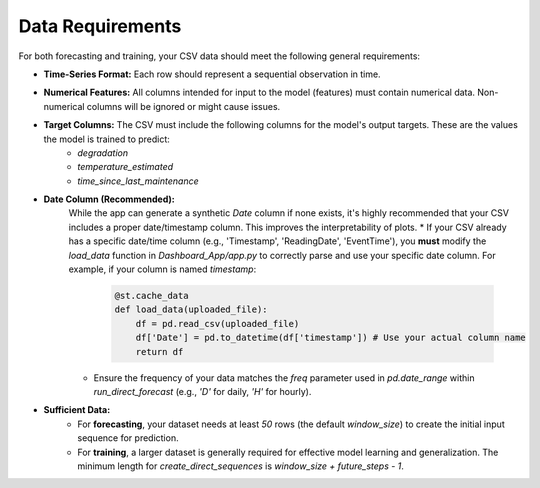 Data Requirements
=================

For both forecasting and training, your CSV data should meet the following general requirements:

* **Time-Series Format:** Each row should represent a sequential observation in time.
* **Numerical Features:** All columns intended for input to the model (features) must contain numerical data. Non-numerical columns will be ignored or might cause issues.
* **Target Columns:** The CSV must include the following columns for the model's output targets. These are the values the model is trained to predict:
    * `degradation`
    * `temperature_estimated`
    * `time_since_last_maintenance`
* **Date Column (Recommended):**
    While the app can generate a synthetic `Date` column if none exists, it's highly recommended that your CSV includes a proper date/timestamp column. This improves the interpretability of plots.
    * If your CSV already has a specific date/time column (e.g., 'Timestamp', 'ReadingDate', 'EventTime'), you **must** modify the `load_data` function in `Dashboard_App/app.py` to correctly parse and use your specific date column. For example, if your column is named `timestamp`:

        .. code-block:: python

            @st.cache_data
            def load_data(uploaded_file):
                df = pd.read_csv(uploaded_file)
                df['Date'] = pd.to_datetime(df['timestamp']) # Use your actual column name
                return df

    * Ensure the frequency of your data matches the `freq` parameter used in `pd.date_range` within `run_direct_forecast` (e.g., `'D'` for daily, `'H'` for hourly).
* **Sufficient Data:**
    * For **forecasting**, your dataset needs at least `50` rows (the default `window_size`) to create the initial input sequence for prediction.
    * For **training**, a larger dataset is generally required for effective model learning and generalization. The minimum length for `create_direct_sequences` is `window_size + future_steps - 1`.